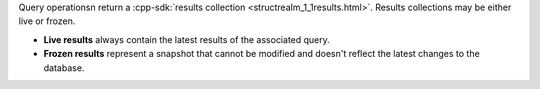Query operationsn return a :cpp-sdk:`results collection
<structrealm_1_1results.html>`. Results collections may be either live or
frozen.

- **Live results** always contain the latest results of the associated query.
- **Frozen results** represent a snapshot that cannot be modified and doesn't
  reflect the latest changes to the database.

